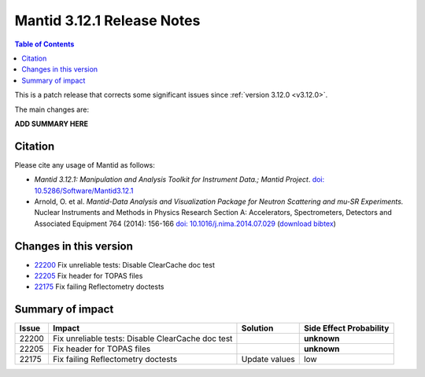 .. _v3.12.1:

==========================
Mantid 3.12.1 Release Notes
==========================

.. contents:: Table of Contents
   :local:

This is a patch release that corrects some significant issues since :ref:`version 3.12.0 <v3.12.0>`.

The main changes are:

**ADD SUMMARY HERE**

Citation
--------

Please cite any usage of Mantid as follows:

- *Mantid 3.12.1: Manipulation and Analysis Toolkit for Instrument Data.; Mantid Project*.
  `doi: 10.5286/Software/Mantid3.12.1 <http://dx.doi.org/10.5286/Software/Mantid3.12.1>`_

- Arnold, O. et al. *Mantid-Data Analysis and Visualization Package for Neutron Scattering and mu-SR Experiments.* Nuclear Instruments
  and Methods in Physics Research Section A: Accelerators, Spectrometers, Detectors and Associated Equipment 764 (2014): 156-166
  `doi: 10.1016/j.nima.2014.07.029 <https://doi.org/10.1016/j.nima.2014.07.029>`_
  (`download bibtex <https://raw.githubusercontent.com/mantidproject/mantid/master/docs/source/mantid.bib>`_)

Changes in this version
-----------------------

* `22200 <https://github.com/mantidproject/mantid/pull/22200>`_ Fix unreliable tests: Disable ClearCache doc test
* `22205 <https://github.com/mantidproject/mantid/pull/22205>`_ Fix header for TOPAS files
* `22175 <https://github.com/mantidproject/mantid/pull/22175>`_ Fix failing Reflectometry doctests

Summary of impact
-----------------

+-------+---------------------------------------------------+---------------+--------------+
| Issue | Impact                                            | Solution      | Side Effect  |
|       |                                                   |               | Probability  |
+=======+===================================================+===============+==============+
| 22200 | Fix unreliable tests: Disable ClearCache doc test |               | **unknown**  |
+-------+---------------------------------------------------+---------------+--------------+
| 22205 | Fix header for TOPAS files                        |               | **unknown**  |
+-------+---------------------------------------------------+---------------+--------------+
| 22175 | Fix failing Reflectometry doctests                | Update values | low          |
+-------+---------------------------------------------------+---------------+--------------+

.. _download page: http://download.mantidproject.org

.. _forum: http://forum.mantidproject.org

.. _GitHub release page: https://github.com/mantidproject/mantid/releases/tag/v3.12.1
